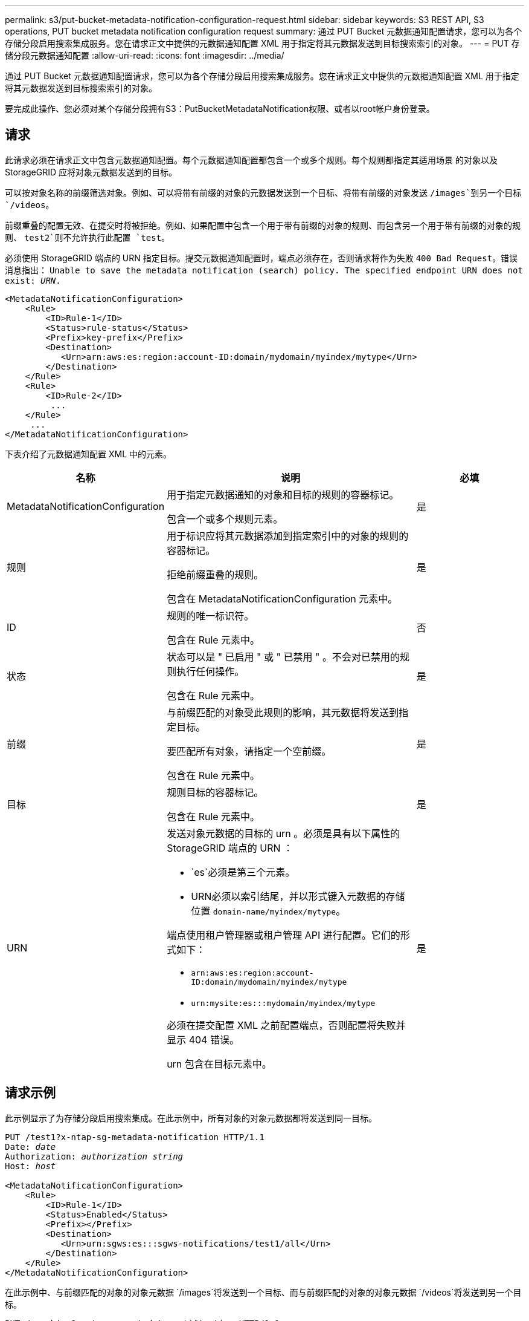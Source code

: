 ---
permalink: s3/put-bucket-metadata-notification-configuration-request.html 
sidebar: sidebar 
keywords: S3 REST API, S3 operations, PUT bucket metadata notification configuration request 
summary: 通过 PUT Bucket 元数据通知配置请求，您可以为各个存储分段启用搜索集成服务。您在请求正文中提供的元数据通知配置 XML 用于指定将其元数据发送到目标搜索索引的对象。 
---
= PUT 存储分段元数据通知配置
:allow-uri-read: 
:icons: font
:imagesdir: ../media/


[role="lead"]
通过 PUT Bucket 元数据通知配置请求，您可以为各个存储分段启用搜索集成服务。您在请求正文中提供的元数据通知配置 XML 用于指定将其元数据发送到目标搜索索引的对象。

要完成此操作、您必须对某个存储分段拥有S3：PutBucketMetadataNotification权限、或者以root帐户身份登录。



== 请求

此请求必须在请求正文中包含元数据通知配置。每个元数据通知配置都包含一个或多个规则。每个规则都指定其适用场景 的对象以及 StorageGRID 应将对象元数据发送到的目标。

可以按对象名称的前缀筛选对象。例如、可以将带有前缀的对象的元数据发送到一个目标、将带有前缀的对象发送 `/images`到另一个目标 `/videos`。

前缀重叠的配置无效、在提交时将被拒绝。例如、如果配置中包含一个用于带有前缀的对象的规则、而包含另一个用于带有前缀的对象的规则、 `test2`则不允许执行此配置 `test`。

必须使用 StorageGRID 端点的 URN 指定目标。提交元数据通知配置时，端点必须存在，否则请求将作为失败 `400 Bad Request`。错误消息指出： `Unable to save the metadata notification (search) policy. The specified endpoint URN does not exist: _URN_.`

[listing]
----
<MetadataNotificationConfiguration>
    <Rule>
        <ID>Rule-1</ID>
        <Status>rule-status</Status>
        <Prefix>key-prefix</Prefix>
        <Destination>
           <Urn>arn:aws:es:region:account-ID:domain/mydomain/myindex/mytype</Urn>
        </Destination>
    </Rule>
    <Rule>
        <ID>Rule-2</ID>
         ...
    </Rule>
     ...
</MetadataNotificationConfiguration>
----
下表介绍了元数据通知配置 XML 中的元素。

[cols="1a,2a,1a"]
|===
| 名称 | 说明 | 必填 


 a| 
MetadataNotificationConfiguration
 a| 
用于指定元数据通知的对象和目标的规则的容器标记。

包含一个或多个规则元素。
 a| 
是



 a| 
规则
 a| 
用于标识应将其元数据添加到指定索引中的对象的规则的容器标记。

拒绝前缀重叠的规则。

包含在 MetadataNotificationConfiguration 元素中。
 a| 
是



 a| 
ID
 a| 
规则的唯一标识符。

包含在 Rule 元素中。
 a| 
否



 a| 
状态
 a| 
状态可以是 " 已启用 " 或 " 已禁用 " 。不会对已禁用的规则执行任何操作。

包含在 Rule 元素中。
 a| 
是



 a| 
前缀
 a| 
与前缀匹配的对象受此规则的影响，其元数据将发送到指定目标。

要匹配所有对象，请指定一个空前缀。

包含在 Rule 元素中。
 a| 
是



 a| 
目标
 a| 
规则目标的容器标记。

包含在 Rule 元素中。
 a| 
是



 a| 
URN
 a| 
发送对象元数据的目标的 urn 。必须是具有以下属性的 StorageGRID 端点的 URN ：

* `es`必须是第三个元素。
* URN必须以索引结尾，并以形式键入元数据的存储位置 `domain-name/myindex/mytype`。


端点使用租户管理器或租户管理 API 进行配置。它们的形式如下：

* `arn:aws:es:region:account-ID:domain/mydomain/myindex/mytype`
* `urn:mysite:es:::mydomain/myindex/mytype`


必须在提交配置 XML 之前配置端点，否则配置将失败并显示 404 错误。

urn 包含在目标元素中。
 a| 
是

|===


== 请求示例

此示例显示了为存储分段启用搜索集成。在此示例中，所有对象的对象元数据都将发送到同一目标。

[listing, subs="specialcharacters,quotes"]
----
PUT /test1?x-ntap-sg-metadata-notification HTTP/1.1
Date: _date_
Authorization: _authorization string_
Host: _host_

<MetadataNotificationConfiguration>
    <Rule>
        <ID>Rule-1</ID>
        <Status>Enabled</Status>
        <Prefix></Prefix>
        <Destination>
           <Urn>urn:sgws:es:::sgws-notifications/test1/all</Urn>
        </Destination>
    </Rule>
</MetadataNotificationConfiguration>
----
在此示例中、与前缀匹配的对象的对象元数据 `/images`将发送到一个目标、而与前缀匹配的对象的对象元数据 `/videos`将发送到另一个目标。

[listing, subs="specialcharacters,quotes"]
----
PUT /graphics?x-ntap-sg-metadata-notification HTTP/1.1
Date: _date_
Authorization: _authorization string_
Host: _host_

<MetadataNotificationConfiguration>
    <Rule>
        <ID>Images-rule</ID>
        <Status>Enabled</Status>
        <Prefix>/images</Prefix>
        <Destination>
           <Urn>arn:aws:es:us-east-1:3333333:domain/es-domain/graphics/imagetype</Urn>
        </Destination>
    </Rule>
    <Rule>
        <ID>Videos-rule</ID>
        <Status>Enabled</Status>
        <Prefix>/videos</Prefix>
        <Destination>
           <Urn>arn:aws:es:us-west-1:22222222:domain/es-domain/graphics/videotype</Urn>
        </Destination>
    </Rule>
</MetadataNotificationConfiguration>
----


== 由搜索集成服务生成的 JSON

为存储分段启用搜索集成服务后，每次添加，更新或删除对象元数据或标记时，系统都会生成一个 JSON 文档并将其发送到目标端点。

此示例显示了在名为的分段中创建 `test`具有密钥的对象时可能生成的JSON示例 `SGWS/Tagging.txt`。 `test`存储分段未进行版本控制、因此 `versionId`标记为空。

[listing]
----
{
  "bucket": "test",
  "key": "SGWS/Tagging.txt",
  "versionId": "",
  "accountId": "86928401983529626822",
  "size": 38,
  "md5": "3d6c7634a85436eee06d43415012855",
  "region":"us-east-1",
  "metadata": {
    "age": "25"
  },
  "tags": {
    "color": "yellow"
  }
}
----


== 元数据通知中包含的对象元数据

下表列出了启用搜索集成后发送到目标端点的 JSON 文档中包含的所有字段。

文档名称包括存储分段名称，对象名称和版本 ID （如果存在）。

[cols="1a,1a,1a"]
|===
| 键入 | 项目名称 | 说明 


 a| 
存储分段和对象信息
 a| 
存储分段
 a| 
存储分段的名称



 a| 
存储分段和对象信息
 a| 
密钥
 a| 
对象密钥名称



 a| 
存储分段和对象信息
 a| 
版本 ID
 a| 
对象版本，用于受版本控制的分段中的对象



 a| 
存储分段和对象信息
 a| 
region
 a| 
存储分段区域、例如 `us-east-1`



 a| 
系统元数据
 a| 
大小
 a| 
HTTP 客户端可见的对象大小（以字节为单位）



 a| 
系统元数据
 a| 
md5
 a| 
对象哈希



 a| 
用户元数据
 a| 
元数据
`_key:value_`
 a| 
对象的所有用户元数据，作为键值对



 a| 
Tags
 a| 
标记
`_key:value_`
 a| 
为对象定义的所有对象标记，作为键值对

|===

NOTE: 对于标记和用户元数据， StorageGRID 会将日期和数字作为字符串或 S3 事件通知传递给 Elasticsearch 。要配置 Elasticsearch 以将这些字符串解释为日期或数字，请按照 Elasticsearch 说明进行动态字段映射和映射日期格式。在配置搜索集成服务之前，必须在索引上启用动态字段映射。为文档编制索引后、无法在索引中编辑文档的域类型。

.相关信息
link:../tenant/index.html["使用租户帐户"]
